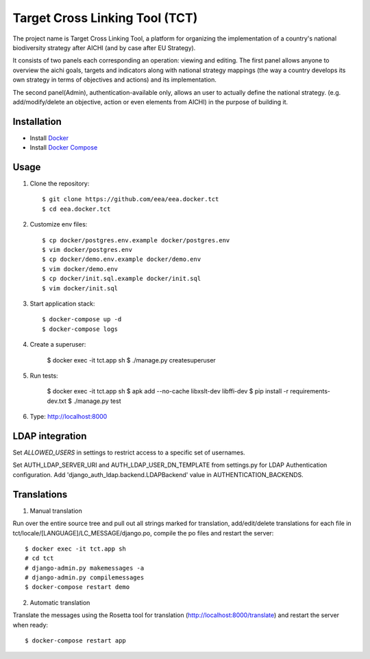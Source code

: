 Target Cross Linking Tool (TCT)
===============================

The project name is Target Cross Linking Tool, a platform for organizing the implementation of a country's national biodiversity strategy after AICHI (and by case after EU Strategy).

It consists of two panels each corresponding an operation: viewing and editing.
The first panel allows anyone to overview the aichi goals, targets and
indicators along with national strategy mappings (the way a country develops its own strategy in terms of objectives and actions) and its implementation.

The second panel(Admin), authentication-available only, allows an user to actually define the national strategy. (e.g. add/modify/delete an objective, action or even elements from AICHI) in the purpose of building it.

.. image:: https://travis-ci.org/eea/eea.docker.tct.svg?branch=master
    :target: https://travis-ci.org/eea/eea.docker.tct

Installation
------------

* Install `Docker <https://docker.com>`_
* Install `Docker Compose <https://docs.docker.com/compose>`_


Usage
-----

1. Clone the repository::

    $ git clone https://github.com/eea/eea.docker.tct
    $ cd eea.docker.tct

2. Customize env files::

    $ cp docker/postgres.env.example docker/postgres.env
    $ vim docker/postgres.env
    $ cp docker/demo.env.example docker/demo.env
    $ vim docker/demo.env
    $ cp docker/init.sql.example docker/init.sql
    $ vim docker/init.sql

3. Start application stack::

    $ docker-compose up -d
    $ docker-compose logs

4. Create a superuser:

    $ docker exec -it tct.app sh
    $ ./manage.py createsuperuser

5. Run tests:

    $ docker exec -it tct.app sh
    $ apk add --no-cache libxslt-dev libffi-dev
    $ pip install -r requirements-dev.txt
    $ ./manage.py test

6. Type: http://localhost:8000

LDAP integration
----------------

Set *ALLOWED_USERS* in settings to restrict access to a specific set of usernames.

Set AUTH_LDAP_SERVER_URI and AUTH_LDAP_USER_DN_TEMPLATE from settings.py for LDAP Authentication configuration. Add 'django_auth_ldap.backend.LDAPBackend' value in AUTHENTICATION_BACKENDS.


Translations
------------

1. Manual translation

Run over the entire source tree and pull out all strings marked for translation, add/edit/delete translations for each file in tct/locale/[LANGUAGE]/LC_MESSAGE/django.po, compile the po files and restart the server::

    $ docker exec -it tct.app sh
    # cd tct
    # django-admin.py makemessages -a
    # django-admin.py compilemessages
    $ docker-compose restart demo

2. Automatic translation

Translate the messages using the Rosetta tool for translation (http://localhost:8000/translate) and restart the server when ready::

    $ docker-compose restart app
